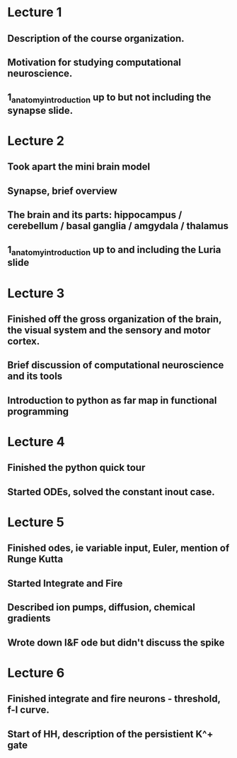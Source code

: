 

* Lecture 1 
** Description of the course organization.
** Motivation for studying computational neuroscience.
** 1_anatomy_introduction up to but not including the synapse slide.

* Lecture 2
** Took apart the mini brain model
** Synapse, brief overview
** The brain and its parts: hippocampus / cerebellum / basal ganglia / amgydala / thalamus
** 1_anatomy_introduction up to and including the Luria slide
* Lecture 3
** Finished off the gross organization of the brain, the visual system and the sensory and motor cortex.
** Brief discussion of computational neuroscience and its tools
** Introduction to python as far map in functional programming
* Lecture 4
** Finished the python quick tour
** Started ODEs, solved the constant inout case.
* Lecture 5
** Finished odes, ie variable input, Euler, mention of Runge Kutta
** Started Integrate and Fire
** Described ion pumps, diffusion, chemical gradients
** Wrote down I&F ode but didn't discuss the spike
* Lecture 6
** Finished integrate and fire neurons - threshold, f-I curve.
** Start of HH, description of the persistient K^+ gate
